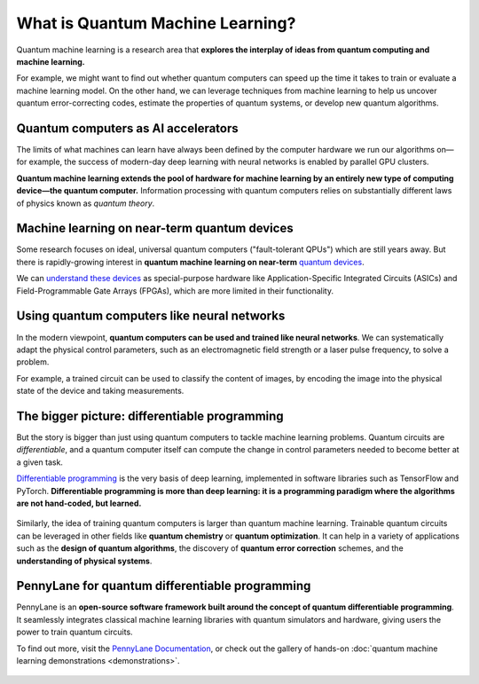 .. role:: html(raw)
   :format: html

What is Quantum Machine Learning?
=================================

.. meta::
   :property="og:description": Quantum machine learning is a research area that explores the interplay of ideas from quantum computing and machine learning.
   :property="og:image": https://pennylane.ai/qml/_static/whatisqml/Quantum_machine_learning.svg

Quantum machine learning is a research area that **explores the interplay of ideas from quantum computing and machine learning.**

For example, we might want to find out whether quantum computers can speed up the
time it takes to train or evaluate a machine learning model. On the other hand, we can leverage techniques from machine learning to help us uncover quantum error-correcting codes, estimate the properties of quantum systems, or develop new quantum algorithms.


Quantum computers as AI accelerators
~~~~~~~~~~~~~~~~~~~~~~~~~~~~~~~~~~~~

.. image:: /_static/whatisqml/Quantum_machine_learning.svg
    :align: right
    :width: 45%
    :target: javascript:void(0);


The limits of what machines can learn have always been defined by the computer hardware
we run our algorithms on—for example, the success of modern-day deep learning with neural networks is
enabled by parallel GPU clusters.

**Quantum machine learning extends the pool of hardware for machine learning by an entirely
new type of computing device—the quantum computer.** Information processing with quantum computers
relies on substantially different laws of physics known as *quantum theory*.


Machine learning on near-term quantum devices
~~~~~~~~~~~~~~~~~~~~~~~~~~~~~~~~~~~~~~~~~~~~~

.. image:: /_static/whatisqml/NISQ_machine_learning.svg
    :align: left
    :width: 45%
    :target: javascript:void(0);

Some research focuses on ideal, universal quantum computers ("fault-tolerant QPUs")
which are still years away. But there is rapidly-growing interest in **quantum machine learning on near-term** `quantum devices <https://www.cornell.edu/video/john-preskill-quantum-computing-nisq-era-beyond>`_.

We can `understand these devices <https://medium.com/xanaduai/quantum-machine-learning-1-0-76a525c8cf69>`_
as special-purpose hardware
like Application-Specific Integrated Circuits (ASICs) and
Field-Programmable Gate Arrays (FPGAs), which are more limited in their functionality.


Using quantum computers like neural networks
~~~~~~~~~~~~~~~~~~~~~~~~~~~~~~~~~~~~~~~~~~~~

.. image:: /_static/whatisqml/quantum_computing_neural_network.svg
    :align: right
    :width: 55%
    :target: javascript:void(0);

In the modern viewpoint, **quantum computers can be used and trained like neural networks**. 
We can systematically adapt the physical control parameters,
such as an electromagnetic field strength or a laser pulse frequency, to solve a problem.

For example, a trained circuit can be used to classify the content of images, by encoding
the image into the physical state of the device and taking measurements. 

The bigger picture: differentiable programming
~~~~~~~~~~~~~~~~~~~~~~~~~~~~~~~~~~~~~~~~~~~~~~

But the story is bigger than just using quantum computers to tackle machine learning problems. 
Quantum circuits are *differentiable*, and a quantum computer
itself can compute the change in control parameters needed to become better at a given task.

`Differentiable programming <https://en.wikipedia.org/wiki/Differentiable_programming>`_
is the very basis of deep learning, implemented in software libraries such as TensorFlow and PyTorch.
**Differentiable programming is more than deep learning: it is a programming paradigm where the algorithms are not hand-coded, but learned.**

.. figure:: /_static/whatisqml/QML_optimization.svg
    :align: center
    :width: 65%
    :target: javascript:void(0);


Similarly, the idea of training quantum computers is larger than quantum machine learning. Trainable quantum circuits can be leveraged in other fields like **quantum chemistry** or **quantum optimization**. It can help in a variety of applications such as the **design of quantum algorithms**, the discovery of **quantum error correction** schemes, and the **understanding of physical systems**.

PennyLane for quantum differentiable programming
~~~~~~~~~~~~~~~~~~~~~~~~~~~~~~~~~~~~~~~~~~~~~~~~

PennyLane is an **open-source software framework built around the concept of quantum differentiable programming**. It seamlessly integrates classical machine learning libraries with quantum simulators and hardware, giving users the power to train quantum circuits.

To find out more, visit the `PennyLane Documentation <https://pennylane.readthedocs.io>`_, or
check out the gallery of hands-on :doc:`quantum machine learning demonstrations <demonstrations>`.

.. figure:: /_static/whatisqml/PennyLane_applications.svg
    :align: center
    :width: 70%
    :target: javascript:void(0);
